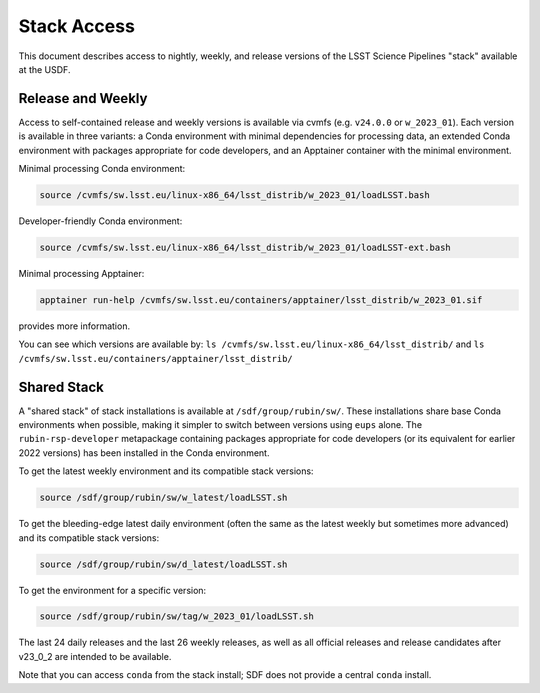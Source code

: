 ############
Stack Access
############

This document describes access to nightly, weekly, and release versions of the
LSST Science Pipelines "stack" available at the USDF.

Release and Weekly
==================

Access to self-contained release and weekly versions is available via cvmfs (e.g. ``v24.0.0`` or ``w_2023_01``).
Each version is available in three variants: a Conda environment with minimal dependencies for processing data, an extended Conda environment with packages appropriate for code developers, and an Apptainer container with the minimal environment.

Minimal processing Conda environment:

.. code-block:: bash

   source /cvmfs/sw.lsst.eu/linux-x86_64/lsst_distrib/w_2023_01/loadLSST.bash

Developer-friendly Conda environment:

.. code-block:: bash

   source /cvmfs/sw.lsst.eu/linux-x86_64/lsst_distrib/w_2023_01/loadLSST-ext.bash

Minimal processing Apptainer:

.. code-block:: bash

   apptainer run-help /cvmfs/sw.lsst.eu/containers/apptainer/lsst_distrib/w_2023_01.sif

provides more information.

You can see which versions are available by:
``ls /cvmfs/sw.lsst.eu/linux-x86_64/lsst_distrib/``
and
``ls /cvmfs/sw.lsst.eu/containers/apptainer/lsst_distrib/``

Shared Stack
============

A "shared stack" of stack installations is available at ``/sdf/group/rubin/sw/``.
These installations share base Conda environments when possible, making it simpler to switch between versions using ``eups`` alone.
The ``rubin-rsp-developer`` metapackage containing packages appropriate for code developers (or its equivalent for earlier 2022 versions) has been installed in the Conda environment.

To get the latest weekly environment and its compatible stack versions:

.. code-block:: bash

   source /sdf/group/rubin/sw/w_latest/loadLSST.sh

To get the bleeding-edge latest daily environment (often the same as the latest weekly but sometimes more advanced) and its compatible stack versions:

.. code-block:: bash

   source /sdf/group/rubin/sw/d_latest/loadLSST.sh

To get the environment for a specific version:

.. code-block:: bash

   source /sdf/group/rubin/sw/tag/w_2023_01/loadLSST.sh

The last 24 daily releases and the last 26 weekly releases, as well as all official releases and release candidates after v23_0_2 are intended to be available.

Note that you can access ``conda`` from the stack install; SDF does not provide a central ``conda`` install.
